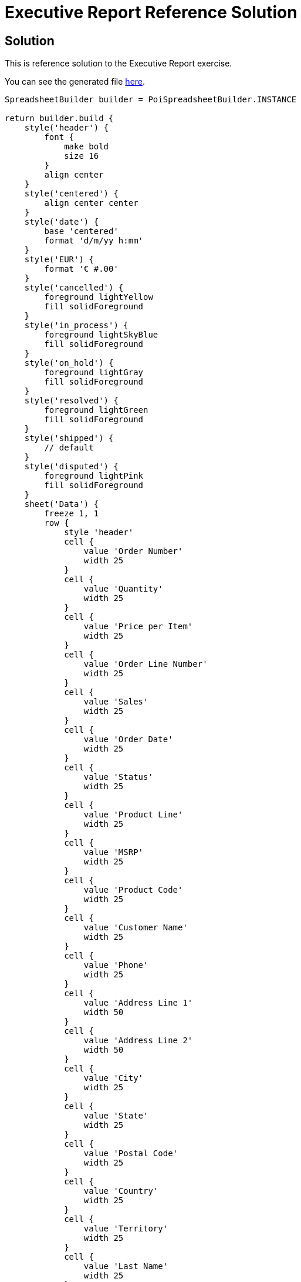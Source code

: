 = Executive Report Reference Solution

== Solution

This is reference solution to the Executive Report exercise.

You can see the generated file link:../xlsx/test02.xlsx[here].

[source,groovy]
----
SpreadsheetBuilder builder = PoiSpreadsheetBuilder.INSTANCE

return builder.build {
    style('header') {
        font {
            make bold
            size 16
        }
        align center
    }
    style('centered') {
        align center center
    }
    style('date') {
        base 'centered'
        format 'd/m/yy h:mm'
    }
    style('EUR') {
        format '€ #.00'
    }
    style('cancelled') {
        foreground lightYellow
        fill solidForeground
    }
    style('in_process') {
        foreground lightSkyBlue
        fill solidForeground
    }
    style('on_hold') {
        foreground lightGray
        fill solidForeground
    }
    style('resolved') {
        foreground lightGreen
        fill solidForeground
    }
    style('shipped') {
        // default
    }
    style('disputed') {
        foreground lightPink
        fill solidForeground
    }
    sheet('Data') {
        freeze 1, 1
        row {
            style 'header'
            cell {
                value 'Order Number'
                width 25
            }
            cell {
                value 'Quantity'
                width 25
            }
            cell {
                value 'Price per Item'
                width 25
            }
            cell {
                value 'Order Line Number'
                width 25
            }
            cell {
                value 'Sales'
                width 25
            }
            cell {
                value 'Order Date'
                width 25
            }
            cell {
                value 'Status'
                width 25
            }
            cell {
                value 'Product Line'
                width 25
            }
            cell {
                value 'MSRP'
                width 25
            }
            cell {
                value 'Product Code'
                width 25
            }
            cell {
                value 'Customer Name'
                width 25
            }
            cell {
                value 'Phone'
                width 25
            }
            cell {
                value 'Address Line 1'
                width 50
            }
            cell {
                value 'Address Line 2'
                width 50
            }
            cell {
                value 'City'
                width 25
            }
            cell {
                value 'State'
                width 25
            }
            cell {
                value 'Postal Code'
                width 25
            }
            cell {
                value 'Country'
                width 25
            }
            cell {
                value 'Territory'
                width 25
            }
            cell {
                value 'Last Name'
                width 25
            }
            cell {
                value 'First Name'
                width 25
            }
            cell {
                value 'Deal'
            }
        }
        for (Order order in orders.values()) {
            OrderLine first = order.lines.first()
            row {
                style order.status.toString().toLowerCase()
                cell {
                    value order.number
                    rowspan order.lines.size()
                    style 'centered'
                }
                cell first.quantity
                cell {
                    value first.price
                    style 'EUR'
                }
                cell first.line
                cell {
                    value first.sales
                    style 'EUR'
                }
                cell {
                    value Date.from(order.date.toInstant(ZoneOffset.of('+1')))
                    rowspan order.lines.size()
                    style 'date'

                }
                cell {
                    value order.status.toString()
                    rowspan order.lines.size()
                    style 'centered'
                }
                cell first.product.line
                cell {
                    value first.product.msrp
                    style 'EUR'
                }
                cell first.product.code
                cell {
                    value order.customer.companyName
                    rowspan order.lines.size()
                    style 'centered'
                }
                cell {
                    value order.customer.phone
                    rowspan order.lines.size()
                    style 'centered'
                }
                cell {
                    value order.customer.addressLine1
                    rowspan order.lines.size()
                    style 'centered'
                }
                cell {
                    value order.customer.addressLine2
                    rowspan order.lines.size()
                    style 'centered'
                }
                cell {
                    value order.customer.city
                    rowspan order.lines.size()
                    style 'centered'
                }
                cell {
                    value order.customer.state
                    rowspan order.lines.size()
                    style 'centered'
                }
                cell {
                    value order.customer.postalCode
                    rowspan order.lines.size()
                    style 'centered'
                }
                cell {
                    value order.customer.country
                    rowspan order.lines.size()
                    style 'centered'
                }
                cell {
                    value order.customer.territory
                    rowspan order.lines.size()
                    style 'centered'
                }
                cell {
                    value order.customer.lastName
                    rowspan order.lines.size()
                    style 'centered'
                }
                cell {
                    value order.customer.firstName
                    rowspan order.lines.size()
                    style 'centered'
                }
                cell first.deal.toString()
            }
            for (OrderLine line in order.lines.tail()) {
                row {
                    style order.status.toString().toLowerCase()
                    cell('B') {
                        value line.quantity
                    }
                    cell {
                        value line.price
                        style 'EUR'
                    }
                    cell line.line
                    cell {
                        value line.sales
                        style 'EUR'
                    }
                    cell('H') {
                        value line.product.line
                    }
                    cell {
                        value line.product.msrp
                        style 'EUR'
                    }
                    cell line.product.code
                    cell('V') {
                        value line.deal.toString()
                    }
                }
            }
        }
    }
}

----

link:../index.html[Back to Exercises]
